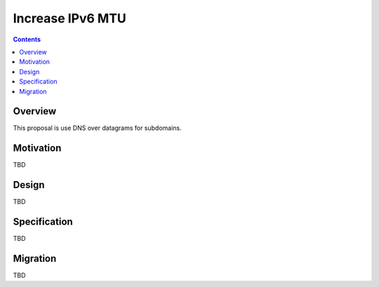 =================
Increase IPv6 MTU
=================
.. meta::
    :author: orignal
    :created: 2015-03-15
    :thread: http://zzz.i2p/topics/1840
    :lastupdated: 2016-10-30
    :status: Open

.. contents::


Overview
========

This proposal is use DNS over datagrams for subdomains.


Motivation
==========

TBD


Design
======

TBD


Specification
=============

TBD


Migration
=========

TBD
